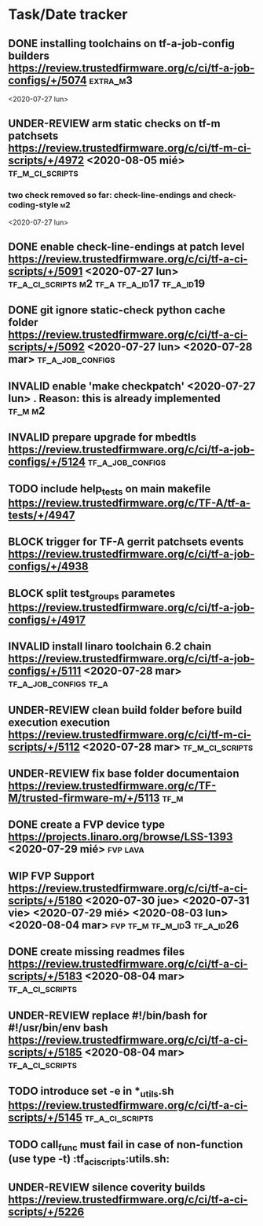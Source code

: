 #+TODO: TODO(t) WIP(r) UNDER-REVIEW(b) BLOCK(k) | DELEGATED(d) FIXED(f) INVALID(i) DONE(o)

* Task/Date tracker

** DONE installing toolchains on tf-a-job-config builders https://review.trustedfirmware.org/c/ci/tf-a-job-configs/+/5074 :extra_m3:
 <2020-07-27 lun>
** UNDER-REVIEW arm static checks on tf-m patchsets https://review.trustedfirmware.org/c/ci/tf-m-ci-scripts/+/4972 <2020-08-05 mié> :tf_m_ci_scripts:

*** two check removed so far: check-line-endings and check-coding-style  :m2:
 <2020-07-27 lun>
** DONE enable check-line-endings at patch level https://review.trustedfirmware.org/c/ci/tf-a-ci-scripts/+/5091   <2020-07-27 lun> :tf_a_ci_scripts:m2:tf_a:tf_a_id17:tf_a_id19:

** DONE git ignore static-check python cache folder https://review.trustedfirmware.org/c/ci/tf-a-ci-scripts/+/5092 <2020-07-27 lun> <2020-07-28 mar> :tf_a_job_configs:

** INVALID enable 'make checkpatch' <2020-07-27 lun>  . Reason: this is already implemented :tf_m:m2:
** INVALID prepare upgrade for mbedtls https://review.trustedfirmware.org/c/ci/tf-a-job-configs/+/5124 :tf_a_job_configs:
** TODO include help_tests on main makefile https://review.trustedfirmware.org/c/TF-A/tf-a-tests/+/4947 
** BLOCK trigger for TF-A gerrit patchsets events https://review.trustedfirmware.org/c/ci/tf-a-job-configs/+/4938
** BLOCK split test_groups parametes https://review.trustedfirmware.org/c/ci/tf-a-job-configs/+/4917
** INVALID install linaro toolchain 6.2 chain https://review.trustedfirmware.org/c/ci/tf-a-job-configs/+/5111 <2020-07-28 mar> :tf_a_job_configs:tf_a:
** UNDER-REVIEW clean build folder before build execution execution https://review.trustedfirmware.org/c/ci/tf-m-ci-scripts/+/5112 <2020-07-28 mar> :tf_m_ci_scripts:
** UNDER-REVIEW fix base folder documentaion https://review.trustedfirmware.org/c/TF-M/trusted-firmware-m/+/5113 :tf_m:
** DONE create a FVP device type https://projects.linaro.org/browse/LSS-1393 <2020-07-29 mié> :fvp:lava:
** WIP FVP Support https://review.trustedfirmware.org/c/ci/tf-a-ci-scripts/+/5180  <2020-07-30 jue> <2020-07-31 vie> <2020-07-29 mié> <2020-08-03 lun> <2020-08-04 mar>:fvp:tf_m:tf_m_id3:tf_a_id26:
** DONE create missing readmes files  https://review.trustedfirmware.org/c/ci/tf-a-ci-scripts/+/5183 <2020-08-04 mar>:tf_a_ci_scripts:
** UNDER-REVIEW replace #!/bin/bash for #!/usr/bin/env bash https://review.trustedfirmware.org/c/ci/tf-a-ci-scripts/+/5185  <2020-08-04 mar> :tf_a_ci_scripts:
** TODO introduce set -e in *_utils.sh https://review.trustedfirmware.org/c/ci/tf-a-ci-scripts/+/5145                     :tf_a_ci_scripts:
** TODO call_func must fail in case of non-function (use type -t)  :tf_a_ci_scripts:utils.sh:
** UNDER-REVIEW silence coverity builds https://review.trustedfirmware.org/c/ci/tf-a-ci-scripts/+/5226



